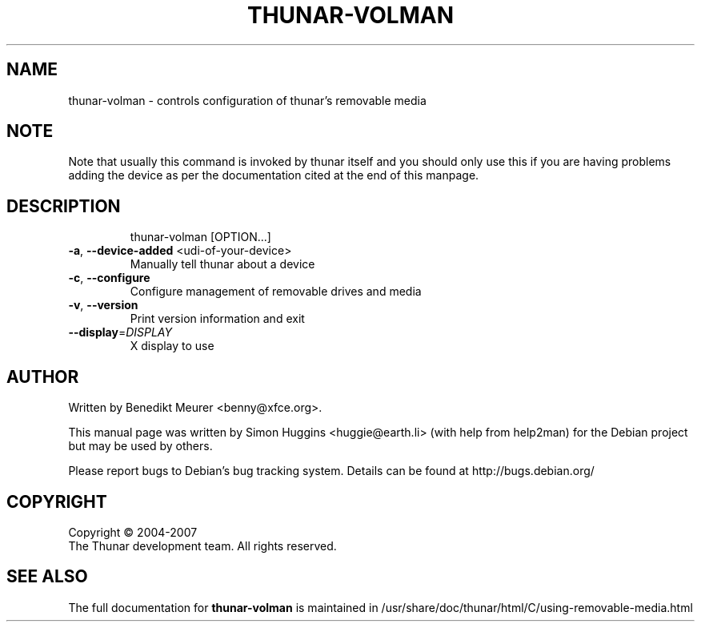 .\" DO NOT MODIFY THIS FILE!  It was generated by help2man 1.36.
.TH THUNAR-VOLMAN "1" "May 2007" "thunar-volman" "User Commands"
.SH NAME
thunar-volman \- controls configuration of thunar's removable media
.SH NOTE
Note that usually this command is invoked by thunar itself and you should
only use this if you are having problems adding the device as per the
documentation cited at the end of this manpage.
.SH DESCRIPTION
.IP
thunar\-volman [OPTION...]
.TP
\fB\-a\fR, \fB\-\-device\-added\fR <udi-of-your-device>
Manually tell thunar about a device
.TP
\fB\-c\fR, \fB\-\-configure\fR
Configure management of removable drives and media
.TP
\fB\-v\fR, \fB\-\-version\fR
Print version information and exit
.TP
\fB\-\-display\fR=\fIDISPLAY\fR
X display to use
.SH AUTHOR
Written by Benedikt Meurer <benny@xfce.org>.
.PP
This manual page was written by Simon Huggins <huggie@earth.li> (with
help from help2man) for the Debian project but may be used by others.
.PP
Please report bugs to Debian's bug tracking system.  Details can be found at
http://bugs.debian.org/
.SH COPYRIGHT
Copyright \(co 2004-2007
        The Thunar development team. All rights reserved.
.SH "SEE ALSO"
The full documentation for
.B thunar-volman
is maintained in /usr/share/doc/thunar/html/C/using-removable-media.html
